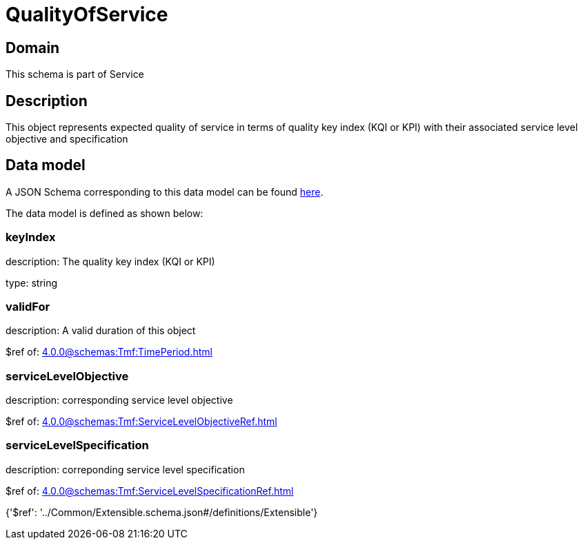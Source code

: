 = QualityOfService

[#domain]
== Domain

This schema is part of Service

[#description]
== Description

This object represents expected quality of service in terms of quality key index (KQI or KPI) with their associated service level objective and specification


[#data_model]
== Data model

A JSON Schema corresponding to this data model can be found https://tmforum.org[here].

The data model is defined as shown below:


=== keyIndex
description: The quality key index (KQI or KPI)

type: string


=== validFor
description: A valid duration of this object

$ref of: xref:4.0.0@schemas:Tmf:TimePeriod.adoc[]


=== serviceLevelObjective
description: corresponding service level objective

$ref of: xref:4.0.0@schemas:Tmf:ServiceLevelObjectiveRef.adoc[]


=== serviceLevelSpecification
description: correponding service level specification

$ref of: xref:4.0.0@schemas:Tmf:ServiceLevelSpecificationRef.adoc[]


{&#x27;$ref&#x27;: &#x27;../Common/Extensible.schema.json#/definitions/Extensible&#x27;}